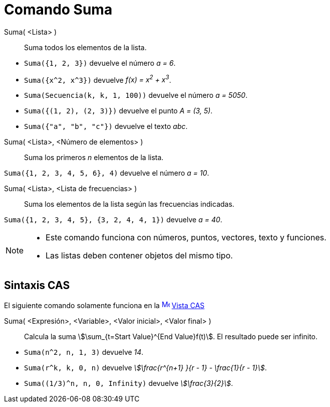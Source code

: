 = Comando Suma
:page-en: commands/Sum
ifdef::env-github[:imagesdir: /es/modules/ROOT/assets/images]

Suma( <Lista> )::
  Suma todos los elementos de la lista.

[EXAMPLE]
====

* `++Suma({1, 2, 3})++` devuelve el número _a = 6_.
* `++Suma({x^2, x^3})++` devuelve _f(x) = x^2^ + x^3^_.
* `++Suma(Secuencia(k, k, 1, 100))++` devuelve el número _a = 5050_.
* `++Suma({(1, 2), (2, 3)})++` devuelve el punto _A = (3, 5)_.
* `++Suma({"a", "b", "c"})++` devuelve el texto _abc_.

====

Suma( <Lista>, <Número de elementos> )::
  Suma los primeros _n_ elementos de la lista.

[EXAMPLE]
====

`++Suma({1, 2, 3, 4, 5, 6}, 4)++` devuelve el número _a = 10_.

====

Suma( <Lista>, <Lista de frecuencias> )::
  Suma los elementos de la lista según las frecuencias indicadas.

[EXAMPLE]
====

`++Suma({1, 2, 3, 4, 5}, {3, 2, 4, 4, 1})++` devuelve _a = 40_.

====

[NOTE]
====

* Este comando funciona con números, puntos, vectores, texto y funciones.
* Las listas deben contener objetos del mismo tipo.

====

== Sintaxis CAS

El siguiente comando solamente funciona en la xref:/Vista_CAS.adoc[image:16px-Menu_view_cas.svg.png[Menu view
cas.svg,width=16,height=16]] xref:/Vista_CAS.adoc[Vista CAS]

Suma( <Expresión>, <Variable>, <Valor inicial>, <Valor final> )::
  Calcula la suma stem:[\sum_{t=Start Value}^{End Value}f(t)]. El resultado puede ser infinito.

[EXAMPLE]
====

* `++Suma(n^2, n, 1, 3)++` devuelve _14_.
* `++Suma(r^k, k, 0, n)++` devuelve _stem:[\frac{r^{n+1} }{r - 1} - \frac{1}{r - 1}]_.
* `++Suma((1/3)^n, n, 0, Infinity)++` devuelve _stem:[\frac{3}{2}]_.

====
